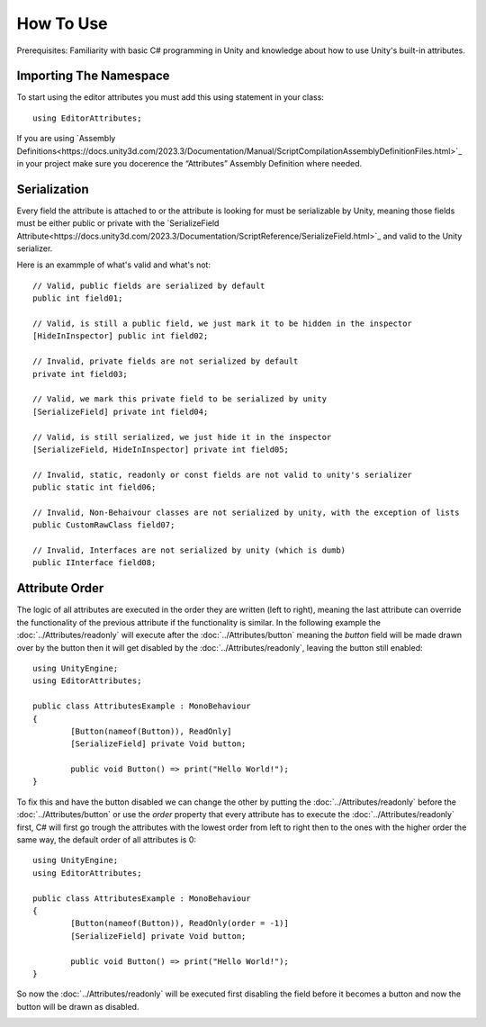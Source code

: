 How To Use
==========

Prerequisites: Familiarity with basic C# programming in Unity and knowledge about how to use Unity's built-in attributes.

Importing The Namespace
-----------------------

To start using the editor attributes you must add this using statement in your class::

	using EditorAttributes;

If you are using `Assembly Definitions<https://docs.unity3d.com/2023.3/Documentation/Manual/ScriptCompilationAssemblyDefinitionFiles.html>`_ in your project make sure you docerence the “Attributes” Assembly Definition where needed.

.. image:: ../Images/HowToUse01.png

Serialization
-------------

Every field the attribute is attached to or the attribute is looking for must be serializable by Unity, 
meaning those fields must be either public or private with the `SerializeField Attribute<https://docs.unity3d.com/2023.3/Documentation/ScriptReference/SerializeField.html>`_ and valid to the Unity serializer.

Here is an exammple of what's valid and what's not::

	// Valid, public fields are serialized by default
	public int field01;
	
	// Valid, is still a public field, we just mark it to be hidden in the inspector
	[HideInInspector] public int field02;
	
	// Invalid, private fields are not serialized by default
	private int field03;
	
	// Valid, we mark this private field to be serialized by unity
	[SerializeField] private int field04;
	
	// Valid, is still serialized, we just hide it in the inspector
	[SerializeField, HideInInspector] private int field05;
	
	// Invalid, static, readonly or const fields are not valid to unity's serializer
	public static int field06;
	
	// Invalid, Non-Behaivour classes are not serialized by unity, with the exception of lists
	public CustomRawClass field07;
	
	// Invalid, Interfaces are not serialized by unity (which is dumb)
	public IInterface field08;

Attribute Order
---------------

The logic of all attributes are executed in the order they are written (left to right), meaning the last attribute can override the functionality of the previous attribute
if the functionality is similar.
In the following example the :doc:`../Attributes/readonly` will execute after the :doc:`../Attributes/button` meaning the `button` field will be made drawn over by the button 
then it will get disabled by the :doc:`../Attributes/readonly`, leaving the button still enabled::

	using UnityEngine;
	using EditorAttributes;
	
	public class AttributesExample : MonoBehaviour
	{
		[Button(nameof(Button)), ReadOnly]
		[SerializeField] private Void button;
	
		public void Button() => print("Hello World!");
	}

.. image:: ../Images/temp.png

To fix this and have the button disabled we can change the other by putting the :doc:`../Attributes/readonly` before the :doc:`../Attributes/button` or use the `order` property that every attribute has
to execute the :doc:`../Attributes/readonly` first, C# will first go trough the attributes with the lowest order from left to right then to the ones with the higher order the same way,
the default order of all attributes is 0::

	using UnityEngine;
	using EditorAttributes;
	
	public class AttributesExample : MonoBehaviour
	{
		[Button(nameof(Button)), ReadOnly(order = -1)]
		[SerializeField] private Void button;
	
		public void Button() => print("Hello World!");
	}

So now the :doc:`../Attributes/readonly` will be executed first disabling the field before it becomes a button and now the button will be drawn as disabled.

.. image:: ../Images/temp.png
